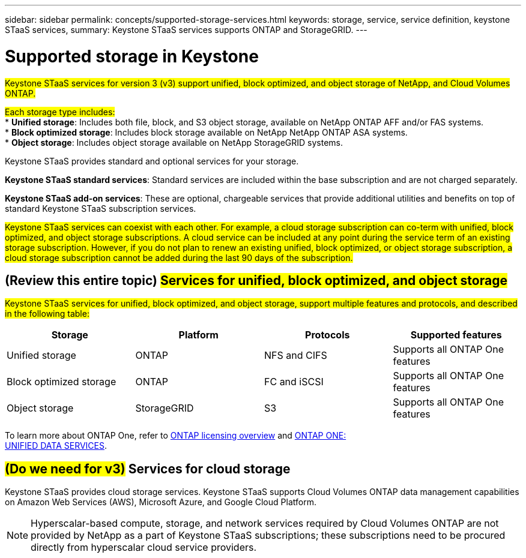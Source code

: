 ---
sidebar: sidebar
permalink: concepts/supported-storage-services.html
keywords: storage, service, service definition, keystone STaaS services,
summary: Keystone STaaS services supports ONTAP and StorageGRID.
---

= Supported storage in Keystone
:hardbreaks:
:nofooter:
:icons: font
:linkattrs:
:imagesdir: ../media/

[.lead]
##Keystone STaaS services for version 3 (v3) support unified, block optimized, and object storage of NetApp, and Cloud Volumes ONTAP.##

##Each storage type includes:##
* *Unified storage*: Includes both file, block, and S3 object storage, available on NetApp ONTAP AFF and/or FAS systems.
* *Block optimized storage*: Includes block storage available on NetApp NetApp ONTAP ASA systems.
* *Object storage*: Includes object storage available on NetApp StorageGRID systems.

Keystone STaaS provides standard and optional services for your storage. 

*Keystone STaaS standard services*: Standard services are included within the base subscription and are not charged separately.

*Keystone STaaS add-on services*: These are optional, chargeable services that provide additional utilities and benefits on top of standard Keystone STaaS subscription services.

##Keystone STaaS services can coexist with each other. For example, a cloud storage subscription can co-term with unified, block optimized, and object storage subscriptions. A cloud service can be included at any point during the service term of an existing storage subscription. However, if you do not plan to renew an existing unified, block optimized, or object storage subscription, a cloud storage subscription cannot be added during the last 90 days of the subscription.##

== (Review this entire topic) ##Services for unified, block optimized, and object storage##
##Keystone STaaS services for unified, block optimized, and object storage, support multiple features and protocols, and described in the following table:##

|===
a| Storage |Platform |Protocols |Supported features

a|Unified storage
a|ONTAP
a|NFS and CIFS
a|Supports all ONTAP One features
a|Block optimized storage
a|ONTAP
a|FC and iSCSI 
a|Supports all ONTAP One features
a| Object storage
a|StorageGRID
a|S3
a|Supports all ONTAP One features

|===

To learn more about ONTAP One, refer to link:https://docs.netapp.com/us-en/ontap/system-admin/manage-licenses-concept.html#licenses-included-with-ontap-one[ONTAP licensing overview^] and link:https://www.netapp.com/media/134241-ds-4330-ontap-one-unified-data-services.pdf[ONTAP ONE:
UNIFIED DATA SERVICES^].

== ##(Do we need for v3)## Services for cloud storage
Keystone STaaS provides cloud storage services. Keystone STaaS supports Cloud Volumes ONTAP data management capabilities on Amazon Web Services (AWS), Microsoft Azure, and Google Cloud Platform. 

[NOTE]
Hyperscalar-based compute, storage, and network services required by Cloud Volumes ONTAP are not provided by NetApp as a part of Keystone STaaS subscriptions; these subscriptions need to be procured directly from hyperscalar cloud service providers.